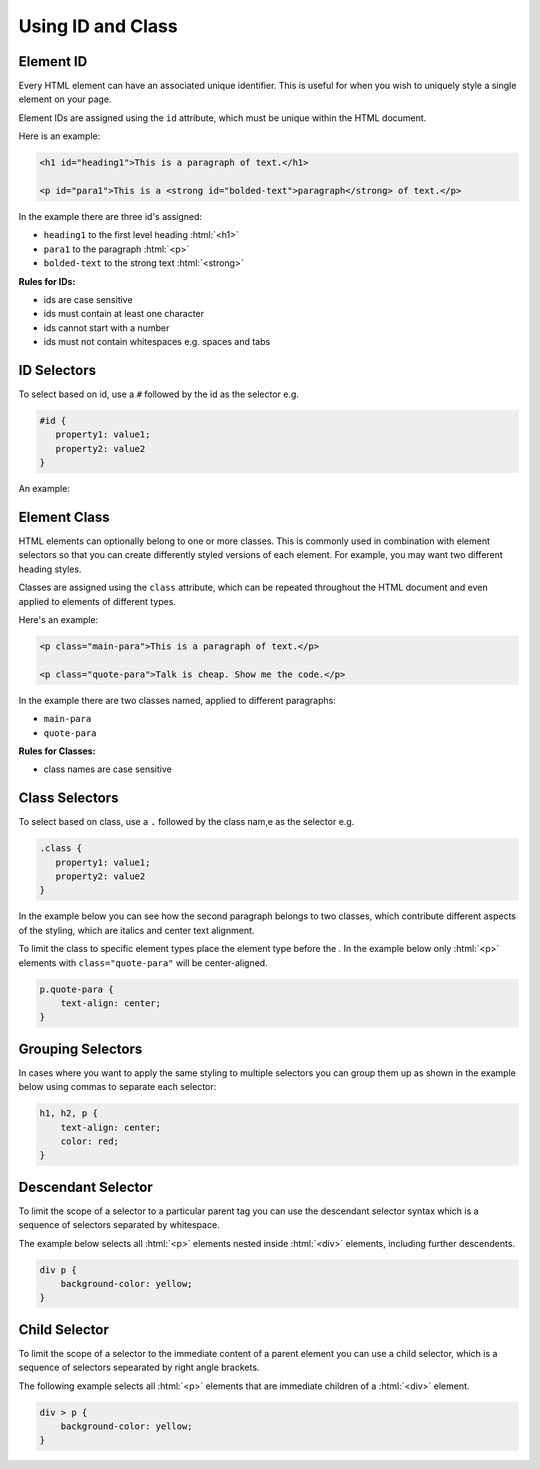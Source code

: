 .. role:: html(code)
   :language: html

.. role:: css(code)
   :language: css

Using ID and Class
============================

Element ID
------------

Every HTML element can have an associated unique identifier. This is useful for when 
you wish to uniquely style a single element on your page.

Element IDs are assigned using the ``id`` attribute, which must be unique within the
HTML document.

Here is an example:

.. code-block:: html

   <h1 id="heading1">This is a paragraph of text.</h1>

   <p id="para1">This is a <strong id="bolded-text">paragraph</strong> of text.</p>

In the example there are three id's assigned:

* ``heading1`` to the first level heading :html:`<h1>`
* ``para1`` to the paragraph :html:`<p>`
* ``bolded-text`` to the strong text :html:`<strong>`

**Rules for IDs:**

* ids are case sensitive
* ids must contain at least one character
* ids cannot start with a number
* ids must not contain whitespaces e.g. spaces and tabs

ID Selectors
------------------------

To select based on id, use a ``#`` followed by the id as the selector e.g.

.. code-block:: css

   #id {
      property1: value1;
      property2: value2
   }

An example:

.. code-block:: html
   :caption: index.html

   <html>
      <head>
         <style>
            #heading1 {
               text-align: center;
            }
         </style>
      <head>

      <body>

         <h1 id="heading1">My Business Website</h1>

      </body>
   </html>


Element Class
------------------------

HTML elements can optionally belong to one or more classes. This is commonly used in 
combination with element selectors so that you can create differently styled versions of 
each element. For example, you may want two different heading styles. 

Classes are assigned using the ``class`` attribute, which can be repeated throughout 
the HTML document and even applied to elements of different types. 

Here's an example:

.. code-block:: html

    <p class="main-para">This is a paragraph of text.</p>

    <p class="quote-para">Talk is cheap. Show me the code.</p>

In the example there are two classes named, applied to different paragraphs:

* ``main-para``
* ``quote-para``

**Rules for Classes:**

* class names are case sensitive

Class Selectors
------------------------

To select based on class, use a ``.`` followed by the class nam,e as the selector e.g.

.. code-block:: css

   .class {
      property1: value1;
      property2: value2
   }

In the example below you can see how the second paragraph belongs to two classes,
which contribute different aspects of the styling, which are italics and center text 
alignment.

.. code-block:: html
   :caption: index.html

   <html>
      <head>
         <style>
            .main-para {
               text-align: left;
            }

            .italic {
                font-style: italic;
            }

            .quote-para {
               text-align: center;  
            }
         </style>
      <head>

      <body>
        <p class="main-para">This is a paragraph of text.</p>
        <p class="quote-para italic">Talk is cheap. Show me the code.</p>
      </body>
   </html>

To limit the class to specific element types place the element type before the `.` In 
the example below only :html:`<p>` elements with ``class="quote-para"`` will be 
center-aligned.

.. code-block:: css

    p.quote-para {
        text-align: center;  
    }

Grouping Selectors
------------------------

In cases where you want to apply the same styling to multiple selectors you can group 
them up as shown in the example below using commas to separate each selector:

.. code-block:: css

    h1, h2, p {
        text-align: center;
        color: red;
    }

Descendant Selector
------------------------

To limit the scope of a selector to a particular parent tag you can use the descendant 
selector syntax which is a sequence of selectors separated by whitespace.

The example below selects all :html:`<p>` elements nested inside :html:`<div>` 
elements, including further descendents.

.. code-block:: css

    div p {
        background-color: yellow;
    }

Child Selector
------------------------

To limit the scope of a selector to the immediate content of a parent element you can 
use a child selector, which is a sequence of selectors sepearated by right angle 
brackets.

The following example selects all :html:`<p>` elements that are immediate children of 
a :html:`<div>` element.

.. code-block:: css

    div > p {
        background-color: yellow;
    }




